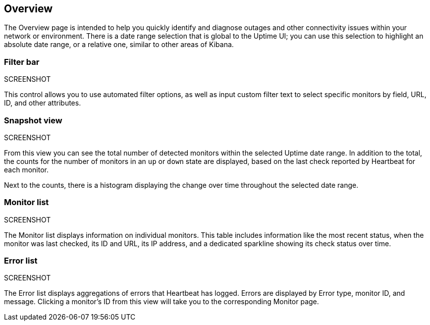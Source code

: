 [role="xpack"]
[[uptime-overview]]

== Overview

The Overview page is intended to help you quickly identify and diagnose outages and
other connectivity issues within your network or environment. There is a date range
selection that is global to the Uptime UI; you can use this selection to highlight
an absolute date range, or a relative one, similar to other areas of Kibana.

[float]
=== Filter bar
SCREENSHOT

This control allows you to use automated filter options, as well as input custom filter
text to select specific monitors by field, URL, ID, and other attributes.

[float]
=== Snapshot view
SCREENSHOT

From this view you can see the total number of detected monitors within the selected
Uptime date range. In addition to the total, the counts for the number of monitors
in an `up` or `down` state are displayed, based on the last check reported by Heartbeat
for each monitor.

Next to the counts, there is a histogram displaying the change over time throughout the
selected date range.

[float]
=== Monitor list
SCREENSHOT

The Monitor list displays information on individual monitors. This table includes
information like the most recent status, when the monitor was last checked, its
ID and URL, its IP address, and a dedicated sparkline showing its check status
over time.

[float]
=== Error list
SCREENSHOT

The Error list displays aggregations of errors that Heartbeat has logged. Errors are
displayed by Error type, monitor ID, and message. Clicking a monitor's ID from this view will take you to the corresponding Monitor page.
